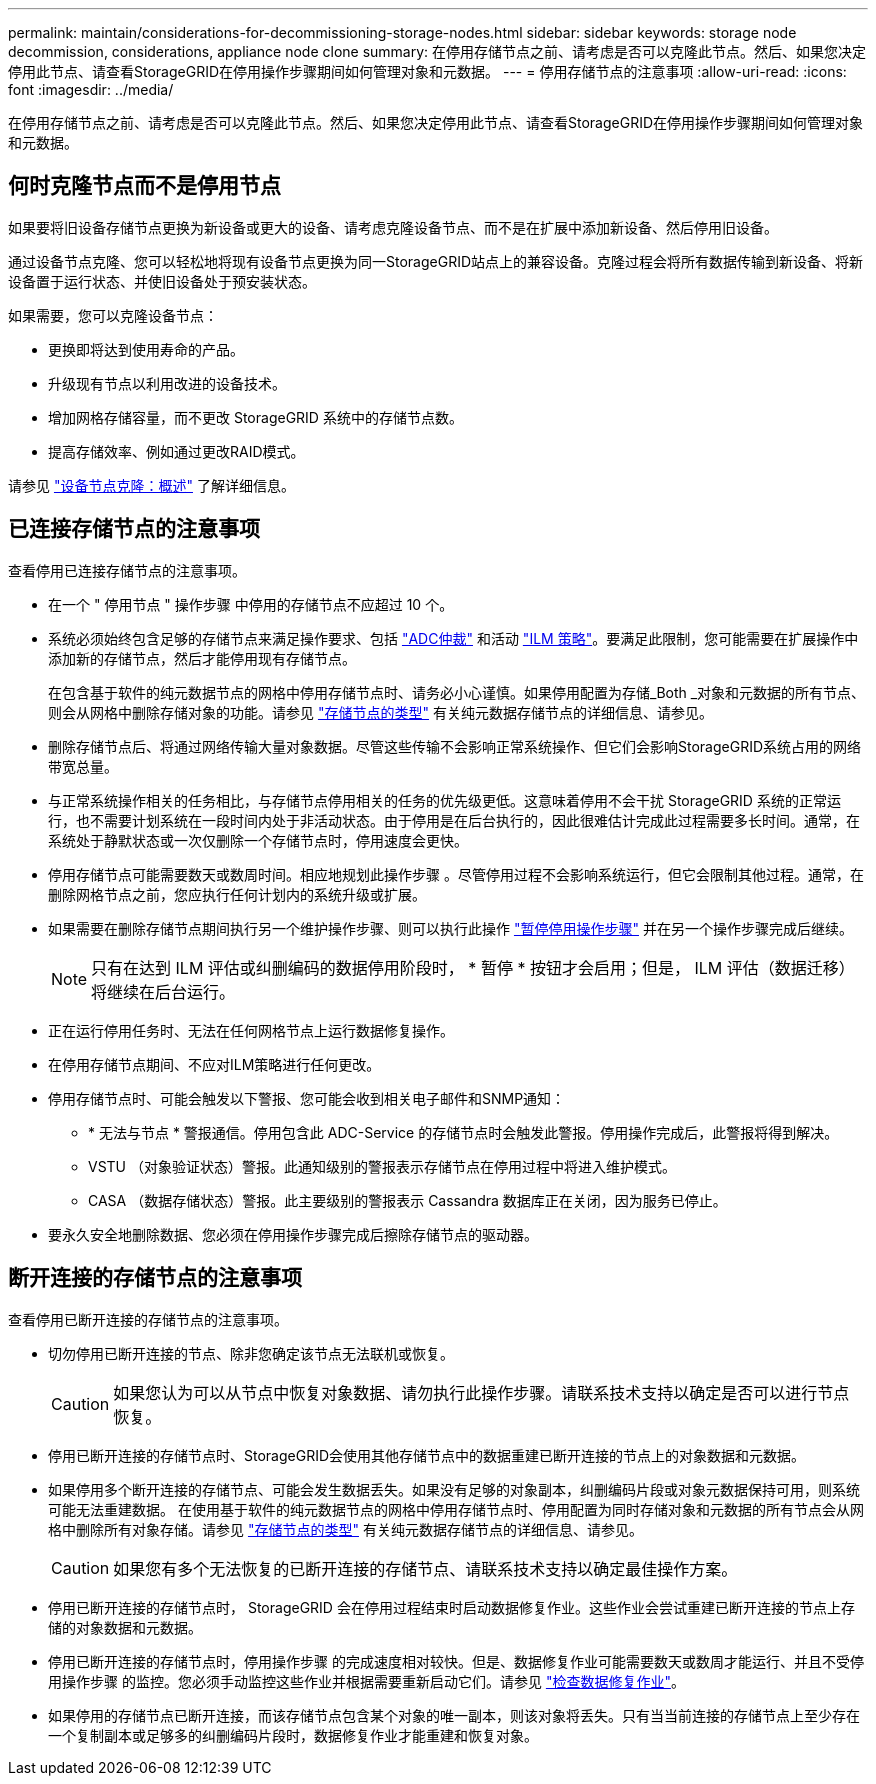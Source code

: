 ---
permalink: maintain/considerations-for-decommissioning-storage-nodes.html 
sidebar: sidebar 
keywords: storage node decommission, considerations, appliance node clone 
summary: 在停用存储节点之前、请考虑是否可以克隆此节点。然后、如果您决定停用此节点、请查看StorageGRID在停用操作步骤期间如何管理对象和元数据。 
---
= 停用存储节点的注意事项
:allow-uri-read: 
:icons: font
:imagesdir: ../media/


[role="lead"]
在停用存储节点之前、请考虑是否可以克隆此节点。然后、如果您决定停用此节点、请查看StorageGRID在停用操作步骤期间如何管理对象和元数据。



== 何时克隆节点而不是停用节点

如果要将旧设备存储节点更换为新设备或更大的设备、请考虑克隆设备节点、而不是在扩展中添加新设备、然后停用旧设备。

通过设备节点克隆、您可以轻松地将现有设备节点更换为同一StorageGRID站点上的兼容设备。克隆过程会将所有数据传输到新设备、将新设备置于运行状态、并使旧设备处于预安装状态。

如果需要，您可以克隆设备节点：

* 更换即将达到使用寿命的产品。
* 升级现有节点以利用改进的设备技术。
* 增加网格存储容量，而不更改 StorageGRID 系统中的存储节点数。
* 提高存储效率、例如通过更改RAID模式。


请参见 https://docs.netapp.com/us-en/storagegrid-appliances/commonhardware/how-appliance-node-cloning-works.html["设备节点克隆：概述"^] 了解详细信息。



== 已连接存储节点的注意事项

查看停用已连接存储节点的注意事项。

* 在一个 " 停用节点 " 操作步骤 中停用的存储节点不应超过 10 个。
* 系统必须始终包含足够的存储节点来满足操作要求、包括 link:understanding-adc-service-quorum.html["ADC仲裁"] 和活动 link:reviewing-ilm-policy-and-storage-configuration.html["ILM 策略"]。要满足此限制，您可能需要在扩展操作中添加新的存储节点，然后才能停用现有存储节点。
+
在包含基于软件的纯元数据节点的网格中停用存储节点时、请务必小心谨慎。如果停用配置为存储_Both _对象和元数据的所有节点、则会从网格中删除存储对象的功能。请参见 link:../primer/what-storage-node-is.html#types-of-storage-nodes["存储节点的类型"] 有关纯元数据存储节点的详细信息、请参见。

* 删除存储节点后、将通过网络传输大量对象数据。尽管这些传输不会影响正常系统操作、但它们会影响StorageGRID系统占用的网络带宽总量。
* 与正常系统操作相关的任务相比，与存储节点停用相关的任务的优先级更低。这意味着停用不会干扰 StorageGRID 系统的正常运行，也不需要计划系统在一段时间内处于非活动状态。由于停用是在后台执行的，因此很难估计完成此过程需要多长时间。通常，在系统处于静默状态或一次仅删除一个存储节点时，停用速度会更快。
* 停用存储节点可能需要数天或数周时间。相应地规划此操作步骤 。尽管停用过程不会影响系统运行，但它会限制其他过程。通常，在删除网格节点之前，您应执行任何计划内的系统升级或扩展。
* 如果需要在删除存储节点期间执行另一个维护操作步骤、则可以执行此操作
link:pausing-and-resuming-decommission-process-for-storage-nodes.html["暂停停用操作步骤"] 并在另一个操作步骤完成后继续。
+

NOTE: 只有在达到 ILM 评估或纠删编码的数据停用阶段时， * 暂停 * 按钮才会启用；但是， ILM 评估（数据迁移）将继续在后台运行。

* 正在运行停用任务时、无法在任何网格节点上运行数据修复操作。
* 在停用存储节点期间、不应对ILM策略进行任何更改。
* 停用存储节点时、可能会触发以下警报、您可能会收到相关电子邮件和SNMP通知：
+
** * 无法与节点 * 警报通信。停用包含此 ADC-Service 的存储节点时会触发此警报。停用操作完成后，此警报将得到解决。
** VSTU （对象验证状态）警报。此通知级别的警报表示存储节点在停用过程中将进入维护模式。
** CASA （数据存储状态）警报。此主要级别的警报表示 Cassandra 数据库正在关闭，因为服务已停止。


* 要永久安全地删除数据、您必须在停用操作步骤完成后擦除存储节点的驱动器。




== 断开连接的存储节点的注意事项

查看停用已断开连接的存储节点的注意事项。

* 切勿停用已断开连接的节点、除非您确定该节点无法联机或恢复。
+

CAUTION: 如果您认为可以从节点中恢复对象数据、请勿执行此操作步骤。请联系技术支持以确定是否可以进行节点恢复。

* 停用已断开连接的存储节点时、StorageGRID会使用其他存储节点中的数据重建已断开连接的节点上的对象数据和元数据。
* 如果停用多个断开连接的存储节点、可能会发生数据丢失。如果没有足够的对象副本，纠删编码片段或对象元数据保持可用，则系统可能无法重建数据。  在使用基于软件的纯元数据节点的网格中停用存储节点时、停用配置为同时存储对象和元数据的所有节点会从网格中删除所有对象存储。请参见 link:../primer/what-storage-node-is.html#types-of-storage-nodes["存储节点的类型"] 有关纯元数据存储节点的详细信息、请参见。
+

CAUTION: 如果您有多个无法恢复的已断开连接的存储节点、请联系技术支持以确定最佳操作方案。

* 停用已断开连接的存储节点时， StorageGRID 会在停用过程结束时启动数据修复作业。这些作业会尝试重建已断开连接的节点上存储的对象数据和元数据。
* 停用已断开连接的存储节点时，停用操作步骤 的完成速度相对较快。但是、数据修复作业可能需要数天或数周才能运行、并且不受停用操作步骤 的监控。您必须手动监控这些作业并根据需要重新启动它们。请参见 link:checking-data-repair-jobs.html["检查数据修复作业"]。
* 如果停用的存储节点已断开连接，而该存储节点包含某个对象的唯一副本，则该对象将丢失。只有当当前连接的存储节点上至少存在一个复制副本或足够多的纠删编码片段时，数据修复作业才能重建和恢复对象。

